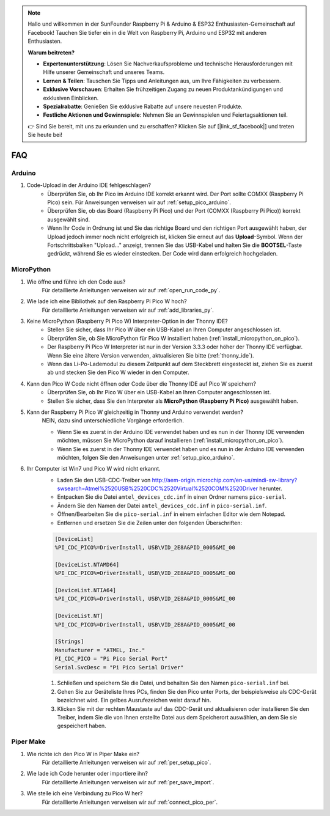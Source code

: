 .. note::

    Hallo und willkommen in der SunFounder Raspberry Pi & Arduino & ESP32 Enthusiasten-Gemeinschaft auf Facebook! Tauchen Sie tiefer ein in die Welt von Raspberry Pi, Arduino und ESP32 mit anderen Enthusiasten.

    **Warum beitreten?**

    - **Expertenunterstützung**: Lösen Sie Nachverkaufsprobleme und technische Herausforderungen mit Hilfe unserer Gemeinschaft und unseres Teams.
    - **Lernen & Teilen**: Tauschen Sie Tipps und Anleitungen aus, um Ihre Fähigkeiten zu verbessern.
    - **Exklusive Vorschauen**: Erhalten Sie frühzeitigen Zugang zu neuen Produktankündigungen und exklusiven Einblicken.
    - **Spezialrabatte**: Genießen Sie exklusive Rabatte auf unsere neuesten Produkte.
    - **Festliche Aktionen und Gewinnspiele**: Nehmen Sie an Gewinnspielen und Feiertagsaktionen teil.

    👉 Sind Sie bereit, mit uns zu erkunden und zu erschaffen? Klicken Sie auf [|link_sf_facebook|] und treten Sie heute bei!

FAQ
=========

Arduino
---------------------

#. Code-Upload in der Arduino IDE fehlgeschlagen?
    * Überprüfen Sie, ob Ihr Pico im Arduino IDE korrekt erkannt wird. Der Port sollte COMXX (Raspberry Pi Pico) sein. Für Anweisungen verweisen wir auf :ref:`setup_pico_arduino`.
    * Überprüfen Sie, ob das Board (Raspberry Pi Pico) und der Port (COMXX (Raspberry Pi Pico)) korrekt ausgewählt sind.
    * Wenn Ihr Code in Ordnung ist und Sie das richtige Board und den richtigen Port ausgewählt haben, der Upload jedoch immer noch nicht erfolgreich ist, klicken Sie erneut auf das **Upload**-Symbol. Wenn der Fortschrittsbalken "Upload..." anzeigt, trennen Sie das USB-Kabel und halten Sie die **BOOTSEL**-Taste gedrückt, während Sie es wieder einstecken. Der Code wird dann erfolgreich hochgeladen.

MicroPython
------------------

#. Wie öffne und führe ich den Code aus?
    Für detaillierte Anleitungen verweisen wir auf :ref:`open_run_code_py`.

#. Wie lade ich eine Bibliothek auf den Raspberry Pi Pico W hoch?
    Für detaillierte Anleitungen verweisen wir auf :ref:`add_libraries_py`.

#. Keine MicroPython (Raspberry Pi Pico W) Interpreter-Option in der Thonny IDE?
    * Stellen Sie sicher, dass Ihr Pico W über ein USB-Kabel an Ihren Computer angeschlossen ist.
    * Überprüfen Sie, ob Sie MicroPython für Pico W installiert haben (:ref:`install_micropython_on_pico`).
    * Der Raspberry Pi Pico W Interpreter ist nur in der Version 3.3.3 oder höher der Thonny IDE verfügbar. Wenn Sie eine ältere Version verwenden, aktualisieren Sie bitte (:ref:`thonny_ide`).
    * Wenn das Li-Po-Lademodul zu diesem Zeitpunkt auf dem Steckbrett eingesteckt ist, ziehen Sie es zuerst ab und stecken Sie den Pico W wieder in den Computer.

#. Kann den Pico W Code nicht öffnen oder Code über die Thonny IDE auf Pico W speichern?
    * Überprüfen Sie, ob Ihr Pico W über ein USB-Kabel an Ihren Computer angeschlossen ist.
    * Stellen Sie sicher, dass Sie den Interpreter als **MicroPython (Raspberry Pi Pico)** ausgewählt haben.

#. Kann der Raspberry Pi Pico W gleichzeitig in Thonny und Arduino verwendet werden?
    NEIN, dazu sind unterschiedliche Vorgänge erforderlich.

    * Wenn Sie es zuerst in der Arduino IDE verwendet haben und es nun in der Thonny IDE verwenden möchten, müssen Sie MicroPython darauf installieren (:ref:`install_micropython_on_pico`).
    * Wenn Sie es zuerst in der Thonny IDE verwendet haben und es nun in der Arduino IDE verwenden möchten, folgen Sie den Anweisungen unter :ref:`setup_pico_arduino`.

#. Ihr Computer ist Win7 und Pico W wird nicht erkannt.
    * Laden Sie den USB-CDC-Treiber von http://aem-origin.microchip.com/en-us/mindi-sw-library?swsearch=Atmel%2520USB%2520CDC%2520Virtual%2520COM%2520Driver herunter.
    * Entpacken Sie die Datei ``amtel_devices_cdc.inf`` in einen Ordner namens ``pico-serial``.
    * Ändern Sie den Namen der Datei ``amtel_devices_cdc.inf`` in ``pico-serial.inf``.
    * Öffnen/Bearbeiten Sie die ``pico-serial.inf`` in einem einfachen Editor wie dem Notepad.
    * Entfernen und ersetzen Sie die Zeilen unter den folgenden Überschriften:

    .. code-block::

        [DeviceList]
        %PI_CDC_PICO%=DriverInstall, USB\VID_2E8A&PID_0005&MI_00

        [DeviceList.NTAMD64]
        %PI_CDC_PICO%=DriverInstall, USB\VID_2E8A&PID_0005&MI_00

        [DeviceList.NTIA64]
        %PI_CDC_PICO%=DriverInstall, USB\VID_2E8A&PID_0005&MI_00

        [DeviceList.NT]
        %PI_CDC_PICO%=DriverInstall, USB\VID_2E8A&PID_0005&MI_00

        [Strings]
        Manufacturer = "ATMEL, Inc."
        PI_CDC_PICO = "Pi Pico Serial Port"
        Serial.SvcDesc = "Pi Pico Serial Driver"

    #. Schließen und speichern Sie die Datei, und behalten Sie den Namen ``pico-serial.inf`` bei.
    #. Gehen Sie zur Geräteliste Ihres PCs, finden Sie den Pico unter Ports, der beispielsweise als CDC-Gerät bezeichnet wird. Ein gelbes Ausrufezeichen weist darauf hin.
    #. Klicken Sie mit der rechten Maustaste auf das CDC-Gerät und aktualisieren oder installieren Sie den Treiber, indem Sie die von Ihnen erstellte Datei aus dem Speicherort auswählen, an dem Sie sie gespeichert haben.


Piper Make
------------------

#. Wie richte ich den Pico W in Piper Make ein?
    Für detaillierte Anleitungen verweisen wir auf :ref:`per_setup_pico`.

#. Wie lade ich Code herunter oder importiere ihn?
    Für detaillierte Anleitungen verweisen wir auf :ref:`per_save_import`.

#. Wie stelle ich eine Verbindung zu Pico W her?
    Für detaillierte Anleitungen verweisen wir auf :ref:`connect_pico_per`.


